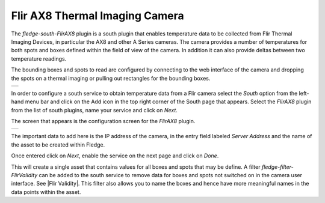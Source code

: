.. Images
.. |flir_setup| image:: images/flir_setup.jpg
.. |AX8_1| image:: images/AX8_1.jpg

.. Links
.. |Flir Validity| raw:: html

   <a href="../../fledge-filter-FlirValidity/index">Flir Validity</a>

Flir AX8 Thermal Imaging Camera
===============================

The *fledge-south-FlirAX8* plugin is a south plugin that enables temperature data to be collected from Flir Thermal Imaging Devices, in particular the AX8 and other A Series cameras. The camera provides a number of temperatures for both spots and boxes defined within the field of view of the camera. In addition it can also provide deltas between two temperature readings.

The bounding boxes and spots to read are configured by connecting to the web interface of the camera and dropping the spots on a thermal imaging or pulling out rectangles for the bounding boxes.

+--------------+
| |flir_setup| |
+--------------+

In order to configure a south service to obtain temperature data from a Flir camera select the *South* option from the left-hand menu bar and click on the Add icon in the top right corner of the South page that appears. Select the *FlirAX8* plugin from the list of south plugins, name your service and click on *Next*.

The screen that appears is the configuration screen for the *FlirAX8* plugin.

+---------+
| |AX8_1| |
+---------+

The important data to add here is the IP address of the camera, in the entry field labeled *Server Address* and the name of the asset to be created within Fledge.

Once entered click on *Next*, enable the service on the next page and click on *Done*.

This will create a single asset that contains values for all boxes and spots that may be define. A filter *fledge-filter-FlirValidity* can be added to the south service to remove data for boxes and spots not switched on in the camera user interface. See |Flir Validity|. This filter also allows you to name the boxes and hence have more meaningful names in the data points within the asset.
